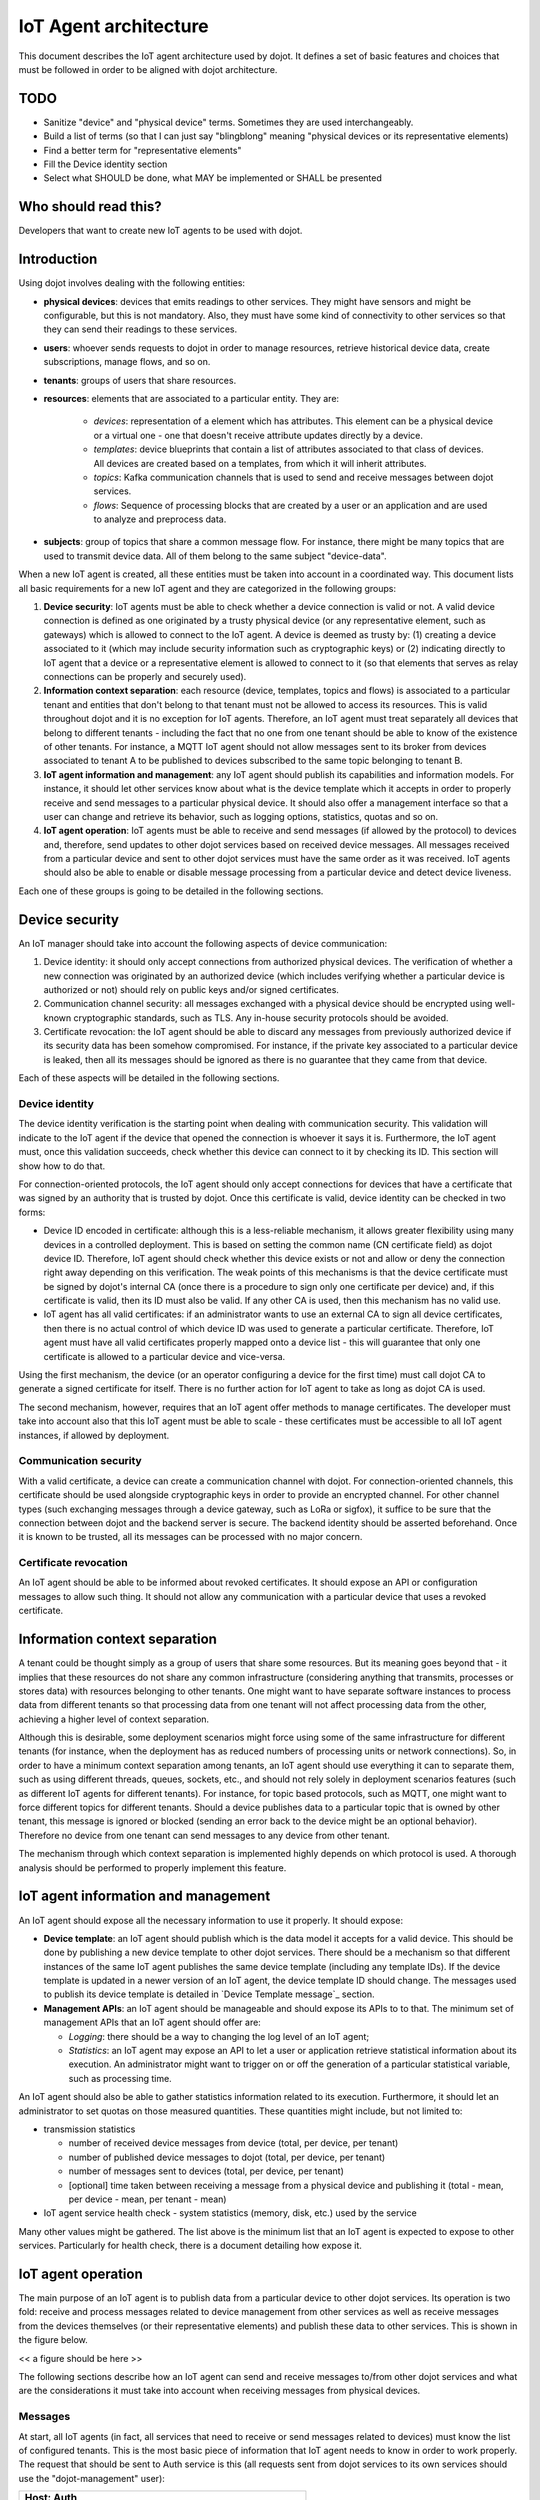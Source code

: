 **********************
IoT Agent architecture
**********************

This document describes the IoT agent architecture used by dojot. It defines a
set of basic features and choices that must be followed in order to be aligned
with dojot architecture.

TODO
====
- Sanitize "device" and "physical device" terms. Sometimes they are used interchangeably.
- Build a list of terms (so that I can just say "blingblong" meaning "physical devices or its representative elements)
- Find a better term for "representative elements"
- Fill the Device identity section
- Select what SHOULD be done, what MAY be implemented or SHALL be presented 

Who should read this?
=====================
Developers that want to create new IoT agents to be used with dojot.

Introduction
============

Using dojot involves dealing with the following entities:

- **physical devices**: devices that emits readings to other services. They
  might have sensors and might be configurable, but this is not mandatory.
  Also, they must have some kind of connectivity to other services so that they
  can send their readings to these services.
- **users**: whoever sends requests to dojot in order to manage resources,
  retrieve historical device data, create subscriptions, manage flows, and so
  on.
- **tenants**: groups of users that share resources.
- **resources**: elements that are associated to a particular entity. They are:

   - *devices*: representation of a element which has attributes. This element
     can be a physical device or a virtual one - one that doesn't receive
     attribute updates directly by a device.
   - *templates*: device blueprints that contain a list of attributes
     associated to that class of devices. All devices are created based on a
     templates, from which it will inherit attributes.
   - *topics*: Kafka communication channels that is used to send and receive
     messages between dojot services.
   - *flows*: Sequence of processing blocks that are created by a user or an
     application and are used to analyze and preprocess data.
- **subjects**: group of topics that share a common message flow. For instance,
  there might be many topics that are used to transmit device data. All of them
  belong to the same subject "device-data".


When a new IoT agent is created, all these entities must be taken into account
in a coordinated way. This document lists all basic requirements for a new IoT
agent and they are categorized in the following groups:

#. **Device security**: IoT agents must be able to check whether a device
   connection is valid or not. A valid device connection is defined as one
   originated by a trusty physical device (or any representative element, such
   as gateways) which is allowed to connect to the IoT agent. A device is
   deemed as trusty by: (1) creating a device associated to it (which may
   include security information such as cryptographic keys) or (2) indicating
   directly to IoT agent that a device or a representative element is allowed
   to connect to it (so that elements that serves as relay connections can be
   properly and securely used). 
#. **Information context separation**: each resource (device, templates, topics
   and flows) is associated to a particular tenant and entities that don't
   belong to that tenant must not be allowed to access its resources. This is
   valid throughout dojot and it is no exception for IoT agents. Therefore, an
   IoT agent must treat separately all devices that belong to different tenants
   - including the fact that no one from one tenant should be able to know of
   the existence of other tenants. For instance, a MQTT IoT agent should not
   allow messages sent to its broker from devices associated to tenant A to be
   published to devices subscribed to the same topic belonging to tenant B.
#. **IoT agent information and management**: any IoT agent should publish its
   capabilities and information models. For instance, it should let other
   services know about what is the device template which it accepts in order to
   properly receive and send messages to a particular physical device. It
   should also offer a management interface so that a user can change and
   retrieve its behavior, such as logging options, statistics, quotas and so
   on.
#. **IoT agent operation**: IoT agents must be able to receive and send
   messages (if allowed by the protocol) to devices and, therefore, send
   updates to other dojot services based on received device messages. All
   messages received from a particular device and sent to other dojot services
   must have the same order as it was received. IoT agents should also be able
   to enable or disable message processing from a particular device and detect
   device liveness.

Each one of these groups is going to be detailed in the following sections.

Device security
===============

An IoT manager should take into account the following aspects of device
communication:

#. Device identity: it should only accept connections from authorized physical
   devices. The verification of whether a new connection was originated by an
   authorized device (which includes verifying whether a particular device is
   authorized or not) should rely on public keys and/or signed certificates.
#. Communication channel security: all messages exchanged with a physical
   device should be encrypted using well-known cryptographic standards, such as
   TLS. Any in-house security protocols should be avoided.
#. Certificate revocation: the IoT agent should be able to discard any messages
   from previously authorized device if its security data has been somehow
   compromised. For instance, if the private key associated to a particular
   device is leaked, then all its messages should be ignored as there is no
   guarantee that they came from that device.

Each of these aspects will be detailed in the following sections.

Device identity
---------------

The device identity verification is the starting point when dealing with
communication security. This validation will indicate to the IoT agent if the
device that opened the connection is whoever it says it is. Furthermore, the
IoT agent must, once this validation succeeds, check whether this device can
connect to it by checking its ID. This section will show how to do that.

For connection-oriented protocols, the IoT agent should only accept connections
for devices that have a certificate that was signed by an authority that is
trusted by dojot. Once this certificate is valid, device identity can be
checked in two forms:

- Device ID encoded in certificate: although this is a less-reliable mechanism,
  it allows greater flexibility using many devices in a controlled deployment.
  This is based on setting the common name (CN certificate field) as dojot
  device ID. Therefore, IoT agent should check whether this device exists or
  not and allow or deny the connection right away depending on this
  verification. The weak points of this mechanisms is that the device
  certificate must be signed by dojot's internal CA (once there is a procedure
  to sign only one certificate per device) and, if this certificate is valid,
  then its ID must also be valid. If any other CA is used, then this mechanism
  has no valid use.

- IoT agent has all valid certificates: if an administrator wants to use an
  external CA to sign all device certificates, then there is no actual control
  of which device ID was used to generate a particular certificate. Therefore,
  IoT agent must have all valid certificates properly mapped onto a device list
  - this will guarantee that only one certificate is allowed to a particular
  device and vice-versa.

Using the first mechanism, the device (or an operator configuring a device for
the first time) must call dojot CA to generate a signed certificate for itself.
There is no further action for IoT agent to take as long as dojot CA is used.

The second mechanism, however, requires that an IoT agent offer methods to
manage certificates. The developer must take into account also that this IoT
agent must be able to scale - these certificates must be accessible to all IoT
agent instances, if allowed by deployment.

Communication security
----------------------

With a valid certificate, a device can create a communication channel with
dojot. For connection-oriented channels, this certificate should be used
alongside cryptographic keys in order to provide an encrypted channel. For
other channel types (such exchanging messages through a device gateway, such as
LoRa or sigfox), it suffice to be sure that the connection between dojot and
the backend server is secure. The backend identity should be asserted
beforehand. Once it is known to be trusted, all its messages can be processed
with no major concern.

Certificate revocation
----------------------

An IoT agent should be able to be informed about revoked certificates. It
should expose an API or configuration messages to allow such thing. It should
not allow any communication with a particular device that uses a revoked
certificate.

Information context separation
==============================

A tenant could be thought simply as a group of users that share some resources.
But its meaning goes beyond that - it implies that these resources do not share
any common infrastructure (considering anything that transmits, processes or
stores data) with resources belonging to other tenants. One might want to have
separate software instances to process data from different tenants so that
processing data from one tenant will not affect processing data from the other,
achieving a higher level of context separation.

Although this is desirable, some deployment scenarios might force using some of
the same infrastructure for different tenants (for instance, when the
deployment has as reduced numbers of processing units or network connections).
So, in order to have a minimum context separation among tenants, an IoT agent
should use everything it can to separate them, such as using different threads,
queues, sockets, etc., and should not rely solely in deployment scenarios
features (such as different IoT agents for different tenants). For instance,
for topic based protocols, such as MQTT, one might want to force different
topics for different tenants. Should a device publishes data to a particular
topic that is owned by other tenant, this message is ignored or blocked
(sending an error back to the device might be an optional behavior). Therefore
no device from one tenant can send messages to any device from other tenant.

The mechanism through which context separation is implemented highly depends on
which protocol is used. A thorough analysis should be performed to properly
implement this feature.

IoT agent information and management
====================================

An IoT agent should expose all the necessary information to use it properly. It
should expose:

- **Device template**: an IoT agent should publish which is the data model it
  accepts for a valid device. This should be done by publishing a new device
  template to other dojot services. There should be a mechanism so that
  different instances of the same IoT agent publishes the same device template
  (including any template IDs). If the device template is updated in a newer
  version of an IoT agent, the device template ID should change. The messages
  used to publish its device template is detailed in `Device Template message`_
  section.
- **Management APIs**: an IoT agent should be manageable and should expose its
  APIs to to that. The minimum set of management APIs that an IoT agent should
  offer are:

  - *Logging*: there should be a way to changing the log level of an IoT agent;
  - *Statistics*: an IoT agent may expose an API to let a user or application
    retrieve statistical information about its execution. An administrator
    might want to trigger on or off the generation of a particular statistical
    variable, such as processing time.

An IoT agent should also be able to gather statistics information related to
its execution. Furthermore, it should let an administrator to set quotas on
those measured quantities. These quantities might include, but not limited to:

- transmission statistics

  - number of received device messages from device (total, per device, per
    tenant)
  - number of published device messages to dojot (total, per device, per
    tenant)
  - number of messages sent to devices (total, per device, per tenant)
  - [optional] time taken between receiving a message from a physical device
    and publishing it (total - mean, per device - mean, per tenant - mean)

- IoT agent service health check
  - system statistics (memory, disk, etc.) used by the service

Many other values might be gathered. The list above is the minimum list that an
IoT agent is expected to expose to other services. Particularly for health
check, there is a document detailing how expose it.

IoT agent operation
===================

The main purpose of an IoT agent is to publish data from a particular device to
other dojot services. Its operation is two fold: receive and process messages
related to device management from other services as well as receive messages
from the devices themselves (or their representative elements) and publish
these data to other services. This is shown in the figure below.

<< a figure should be here >>

The following sections describe how an IoT agent can send and receive messages
to/from other dojot services and what are the considerations it must take into
account when receiving messages from physical devices.

Messages
--------

At start, all IoT agents (in fact, all services that need to receive or send
messages related to devices) must know the list of configured tenants. This is
the most basic piece of information that IoT agent needs to know in order to
work properly. The request that should be sent to Auth service is this (all
requests sent from dojot services to its own services should use the
"dojot-management" user):


+----------------------------------------------------------+
| Host: Auth                                               |
+========================+=+===============================+
| Endpoint: /admin/tenants | Method: GET                   |
+--------------------------+-------------------------------+
|                       Request                            |
+--------------------------+-------------------------------+
| Headers                  | Authorization: Bearer ${JWT}  |
+--------------------------+-------------------------------+
| Response                                                 |
+--------------------------+-------------------------------+
| Headers                  | Content-Type: application/json|
+--------------------------+-------------------------------+
|                          | ::                            |
|                          |                               |
|                          |   tenants => *tenant          |
| Body format              |     tenant => string          |
+--------------------------+-------------------------------+


A sample response for this request is:

.. code-block:: json

    {
      "tenants": [
        "admin",
        "users",
        "system"
      ]
    }

With this list, the IoT agent can request topics for receiving device and
tenant lifecycle events and for publishing new device attribute data. This is
done by sending the following request to DataBroker:

+-------------------------------------------------------------+
|                       Host: DataBroker                      |
+============================+================================+
| Endpoint: /topic/{subject} |           Method: GET          |
+----------------------------+--------------------------------+
|                           Request                           |
+----------------------------+--------------------------------+
|           Headers          |  Authorization: Bearer ${JWT}  |
+----------------------------+--------------------------------+
|                           Response                          |
+----------------------------+--------------------------------+
|           Headers          | Content-Type: application/json |
+----------------------------+--------------------------------+
|         Body format        | ::                             |
|                            |                                |
|                            |   topic => string              |
+----------------------------+--------------------------------+


A sample response for this request is:

.. code-block:: json

    {
      "topic": "c9b2c688-9e40-4032-877a-3d262acba9d0"
    }

Some subjects are "tenant-sensitive" (a different topic will be returned for
different tenants) and some are not (the same topic will be returned regardless
the tenant). DataBroker will use the tenant contained in the authorization
token when dealing with tenant-sensitive subjects.

The following subjects should be used by IoT agents:

- dojot.tenancy
- dojot.device-manager.device-template
- dojot.device-manager.device
- device-data

Each one will be detailed in the following sections

dojot.tenancy
=============

The topic related to this subject will be used to receive tenant lifecycle
events. Whenever a new tenant is created or delete, the following message will
be published:

+---------------------------------------------------+
| Subject: dojot.tenancy                            |
+------------------------+--------------------------+
| Body format (JSON)     |                          |
|                        | ::                       |
|                        |                          |
|                        |   type="CREATE"/"DELETE" |
|                        |   tenant=>string         |
+------------------------+--------------------------+

This subject is not tenant-sensitive.
A sample message received by this topic is:

.. code-block:: json

    {
      "type": "CREATE",
      "tenant": "new_tenant"
    }

dojot.device-manager.device-template
====================================

+------------------------------------------------------+
| Subject: dojot.device-manager.device-template        |
+---------------------+--------------------------------+
| Body format (JSON)  |                                |
|                     | ::                             |
|                     |                                |
|                     |   event => "create"            |
|                     |   data => id label attrs       |
|                     |     id => string               |
|                     |     label => string            |
|                     |     attrs => [*template_attrs] |
+---------------------+--------------------------------+


dojot.device-manager.devices
============================

the topic related to this subject will be used to receive device lifecycle
events for a particular tenant. Its format is:

+-----------------------------------------------------------------+
| Subject: dojot.device-manager.device                            |
+====================+============================================+
| Body format (JSON) |                                            |
|                    | ::                                         |
|                    |                                            |
|                    |                                            |
|                    |   event => "create" / "update"             |
|                    |   meta => service                          |
|                    |     service => string                      |
|                    |   data => id label templates attrs created |
|                    |     id => string                           |
|                    |     label => string                        |
|                    |     templates => *number                   |
|                    |     attrs => [*template_attrs]             |
|                    |     created => iso_date                    |
+--------------------+--------------------------------------------+
| Body format (JSON) |                                            |
|                    | ::                                         |
|                    |                                            |
|                    |   event => "remove"                        |
|                    |   meta => service                          |
|                    |     service => string                      |
|                    |   data => id                               |
|                    |     id => string                           |
+--------------------+--------------------------------------------+
| Body format (JSON) |                                            |
|                    | ::                                         |
|                    |                                            |
|                    |   event => "actuate"                       |
|                    |   meta => service                          |
|                    |     service => string                      |
|                    |   data => id                               |
|                    |     id => string                           |
|                    |     attrs => *device_attrs                 |
+--------------------+--------------------------------------------+

The template_attrs is a simple key/value JSON with template ID as key and the
following structure as value:


.. code-block:: json

    {
      "template_id": "1",
      "created": "2018-01-05T15:41:54.840116+00:00",
      "label": "this-is-a-sample-attribute",
      "value_type": "float",
      "type": "dynamic",
      "id": 1
    }

The device_attrs attribute is a even simpler key/value JSON, such as:

.. code-block:: json

    {
      "temperature" : 10,
      "height" : 280
    }

This subject is tenant-sensitive.

A sample message received by this topic is:

.. code-block:: json

    {
      "event": "create",
      "meta": {
        "service": "admin"
      },
      "data": {
        "id": "efac",
        "label": "Device 1",
        "templates": [1, 2, 3],
        "attrs": {
          "1": [
            {
              "template_id": "1",
              "created": "2018-01-05T15:41:54.840116+00:00",
              "label": "this-is-a-sample-attribute",
              "value_type": "float",
              "type": "dynamic",
              "id": 1
            }
          ]
        },
        "created": "2018-02-06T10:43:40.890330+00:00"
      }
    }

device-data
===========

The topic related to this subject will be used to publish data retrieved from a
physical device to other dojot services. Its format is:


+------------------------------------------------------------------------+
| Subject: device-data                                                   |
+--------------------+---------------------------------------------------+
| Body format (JSON) |                                                   |
|                    | ::                                                |
|                    |                                                   |
|                    |   metadata => deviceid tenant timestamp recv_time |
|                    |     deviceid => string                            |
|                    |     tenant => string                              |
|                    |     timestamp => unix_timestamp                   |
|                    |     recv_time => unix_timestamp                   |
|                    |   attrs => *device_attrs                          |
+--------------------+---------------------------------------------------+

This subject is tenant-sensitive. The timestamp is associated to when the
attribute values were gathered by the device (this could be done by the device
itself or by the IoT agent, if no timestamp was defined by the device). The
recv_time attribute indicates when the message was received.

A sample message received by this topic is:

.. code-block:: json

    {
      "metadata": {
        "deviceid": "c6ea4b",
        "tenant": "admin",
        "timestamp": 1528226137452,
        "recv_time": 1528226137462
      },
      "attrs": {
        "humidity": 60
      }
    }

Behavior
========

The order in which a physical device sends its attributes must not be changed
when IoT agent publishes these data to other dojot services.

If the protocol imposes any unique ID to each device, the IoT agent must build
a correlation table to properly translate this unique ID into dojot device ID
and vice-versa.



